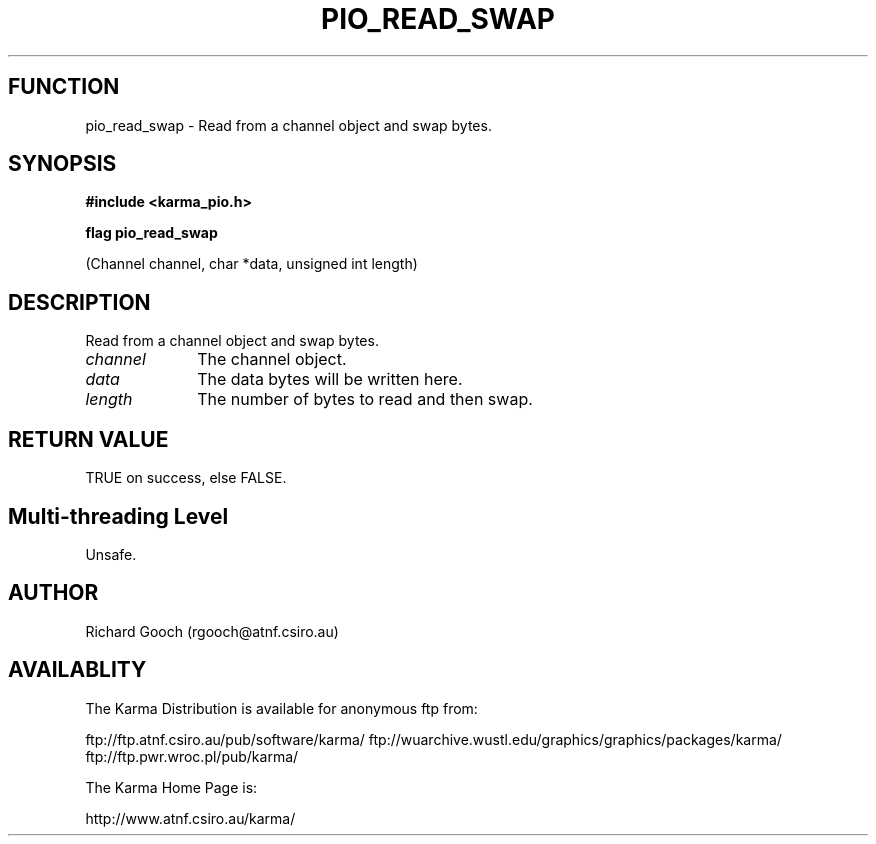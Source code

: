 .TH PIO_READ_SWAP 3 "13 Nov 2005" "Karma Distribution"
.SH FUNCTION
pio_read_swap \- Read from a channel object and swap bytes.
.SH SYNOPSIS
.B #include <karma_pio.h>
.sp
.B flag pio_read_swap
.sp
(Channel channel, char *data, unsigned int length)
.SH DESCRIPTION
Read from a channel object and swap bytes.
.IP \fIchannel\fP 1i
The channel object.
.IP \fIdata\fP 1i
The data bytes will be written here.
.IP \fIlength\fP 1i
The number of bytes to read and then swap.
.SH RETURN VALUE
TRUE on success, else FALSE.
.SH Multi-threading Level
Unsafe.
.SH AUTHOR
Richard Gooch (rgooch@atnf.csiro.au)
.SH AVAILABLITY
The Karma Distribution is available for anonymous ftp from:

ftp://ftp.atnf.csiro.au/pub/software/karma/
ftp://wuarchive.wustl.edu/graphics/graphics/packages/karma/
ftp://ftp.pwr.wroc.pl/pub/karma/

The Karma Home Page is:

http://www.atnf.csiro.au/karma/
